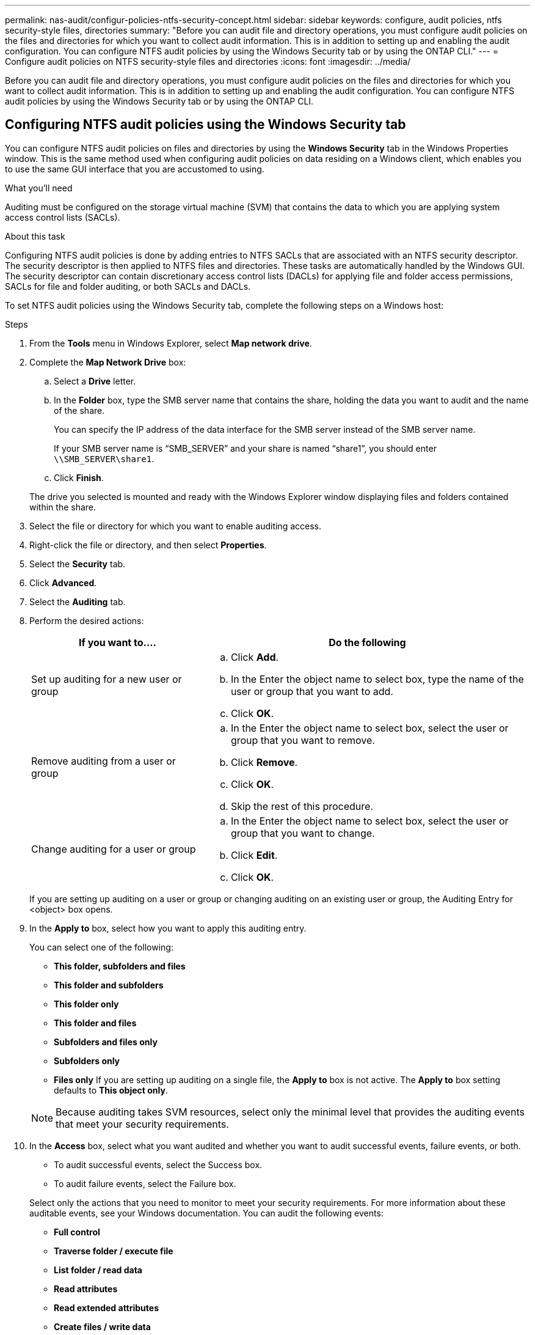 ---
permalink: nas-audit/configur-policies-ntfs-security-concept.html
sidebar: sidebar
keywords: configure, audit policies, ntfs security-style files, directories
summary: "Before you can audit file and directory operations, you must configure audit policies on the files and directories for which you want to collect audit information. This is in addition to setting up and enabling the audit configuration. You can configure NTFS audit policies by using the Windows Security tab or by using the ONTAP CLI."
---
= Configure audit policies on NTFS security-style files and directories
:icons: font
:imagesdir: ../media/

[.lead]
Before you can audit file and directory operations, you must configure audit policies on the files and directories for which you want to collect audit information. This is in addition to setting up and enabling the audit configuration. You can configure NTFS audit policies by using the Windows Security tab or by using the ONTAP CLI.

== Configuring NTFS audit policies using the Windows Security tab
:icons: font
:imagesdir: ../media/

You can configure NTFS audit policies on files and directories by using the *Windows Security* tab in the Windows Properties window. This is the same method used when configuring audit policies on data residing on a Windows client, which enables you to use the same GUI interface that you are accustomed to using.

.What you'll need

Auditing must be configured on the storage virtual machine (SVM) that contains the data to which you are applying system access control lists (SACLs).

.About this task

Configuring NTFS audit policies is done by adding entries to NTFS SACLs that are associated with an NTFS security descriptor. The security descriptor is then applied to NTFS files and directories. These tasks are automatically handled by the Windows GUI. The security descriptor can contain discretionary access control lists (DACLs) for applying file and folder access permissions, SACLs for file and folder auditing, or both SACLs and DACLs.

To set NTFS audit policies using the Windows Security tab, complete the following steps on a Windows host:

.Steps

. From the *Tools* menu in Windows Explorer, select *Map network drive*.
. Complete the *Map Network Drive* box:
 .. Select a *Drive* letter.
 .. In the *Folder* box, type the SMB server name that contains the share, holding the data you want to audit and the name of the share.
+
You can specify the IP address of the data interface for the SMB server instead of the SMB server name.
+
If your SMB server name is "`SMB_SERVER`" and your share is named "`share1`", you should enter `\\SMB_SERVER\share1`.

 .. Click *Finish*.

+
The drive you selected is mounted and ready with the Windows Explorer window displaying files and folders contained within the share.
. Select the file or directory for which you want to enable auditing access.
. Right-click the file or directory, and then select *Properties*.
. Select the *Security* tab.
. Click *Advanced*.
. Select the *Auditing* tab.
. Perform the desired actions:
+

[cols="35,65"]
|===

h| If you want to.... h| Do the following

a|
Set up auditing for a new user or group
a|

 .. Click *Add*.
 .. In the Enter the object name to select box, type the name of the user or group that you want to add.
 .. Click *OK*.

a|
Remove auditing from a user or group
a|

 .. In the Enter the object name to select box, select the user or group that you want to remove.
 .. Click *Remove*.
 .. Click *OK*.
 .. Skip the rest of this procedure.

a|
Change auditing for a user or group
a|

 .. In the Enter the object name to select box, select the user or group that you want to change.
 .. Click *Edit*.
 .. Click *OK*.

+
|===
If you are setting up auditing on a user or group or changing auditing on an existing user or group, the Auditing Entry for <object> box opens.

. In the *Apply to* box, select how you want to apply this auditing entry.
+
You can select one of the following:

 ** *This folder, subfolders and files*
 ** *This folder and subfolders*
 ** *This folder only*
 ** *This folder and files*
 ** *Subfolders and files only*
 ** *Subfolders only*
 ** *Files only*
If you are setting up auditing on a single file, the *Apply to* box is not active. The *Apply to* box setting defaults to *This object only*.

+
[NOTE]
====
Because auditing takes SVM resources, select only the minimal level that provides the auditing events that meet your security requirements.
====

. In the *Access* box, select what you want audited and whether you want to audit successful events, failure events, or both.
** To audit successful events, select the Success box.
** To audit failure events, select the Failure box.

+
Select only the actions that you need to monitor to meet your security requirements. For more information about these auditable events, see your Windows documentation. You can audit the following events:
 ** *Full control*
 ** *Traverse folder / execute file*
 ** *List folder / read data*
 ** *Read attributes*
 ** *Read extended attributes*
 ** *Create files / write data*
 ** *Create folders / append data*
 ** *Write attributes*
 ** *Write extended attributes*
 ** *Delete subfolders and files*
 ** *Delete*
 ** *Read permissions*
 ** *Change permissions*
 ** *Take ownership*

. If you do not want the auditing setting to propagate to subsequent files and folders of the original container, select the *Apply these auditing entries to objects and/or containers within this container only* box.
. Click *Apply*.
. After you finish adding, removing, or editing auditing entries, click *OK*.
+
The Auditing Entry for <object> box closes.

. In the *Auditing* box, select the inheritance settings for this folder.
+
Select only the minimal level that provides the auditing events that meet your security requirements. You can choose one of the following:

 ** Select the Include inheritable auditing entries from this object's parent box.
 ** Select the Replace all existing inheritable auditing entries on all descendants with inheritable auditing entries from this object box.
 ** Select both boxes.
 ** Select neither box.
If you are setting SACLs on a single file, the Replace all existing inheritable auditing entries on all descendants with inheritable auditing entries from this object box is not present in the Auditing box.

. Click *OK*.
+
The Auditing box closes.

== Configure NTFS audit policies using the ONTAP CLI

You can configure audit policies on files and folders using the ONTAP CLI. This enables you to configure NTFS audit policies without needing to connect to the data using an SMB share on a Windows client.

You can configure NTFS audit policies by using the `vserver security file-directory` command family.

You can only configure NTFS SACLs using the CLI. Configuring NFSv4 SACLs is not supported with this ONTAP command family. See the man pages for more information about using these commands to configure and add NTFS SACLs to files and folders.

// 4 FEB 2022, BURT 1451789 